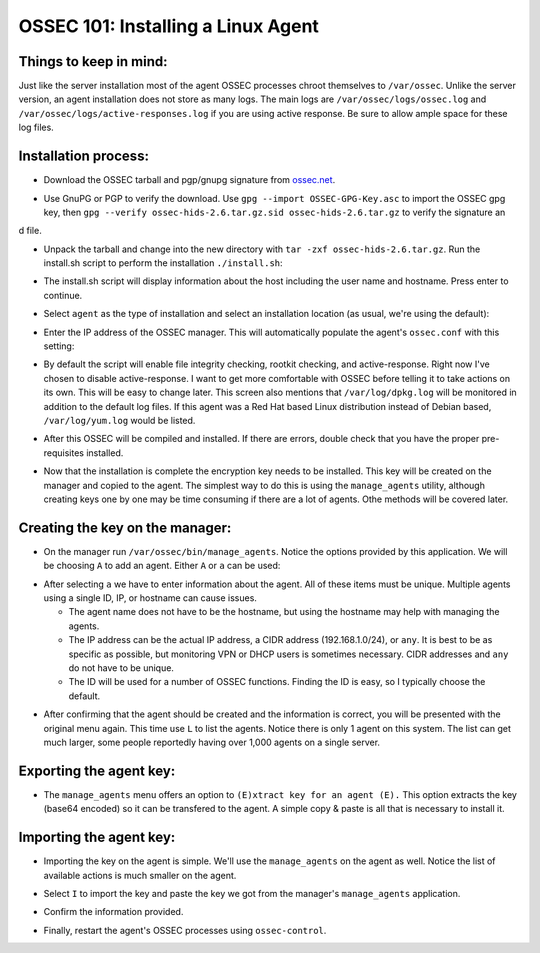 .. _ossec_101_install_agent_linux:


OSSEC 101: Installing a Linux Agent
-----------------------------------

Things to keep in mind:
^^^^^^^^^^^^^^^^^^^^^^^

Just like the server installation most of the agent OSSEC processes chroot themselves to ``/var/ossec``. Unlike the server version, an agent installation does not store as many logs. The main logs are ``/var/ossec/logs/ossec.log`` and ``/var/ossec/logs/active-responses.log`` if you are using active response. Be sure to allow ample space for these log files.


Installation process:
^^^^^^^^^^^^^^^^^^^^^

* Download the OSSEC tarball and pgp/gnupg signature from `ossec.net <http://www.ossec.net/main/downloads>`_.

.. image:: images/install/agent_install/agent_download.png
   :align: center
   :alt: OSSEC download

* Use GnuPG or PGP to verify the download. Use ``gpg --import OSSEC-GPG-Key.asc`` to import the OSSEC gpg key, then ``gpg --verify ossec-hids-2.6.tar.gz.sid ossec-hids-2.6.tar.gz`` to verify the signature an
d file.

.. image:: images/install/agent_install/agent_gpg_verify.png
   :align: center
   :alt: gpg --verify ossec-hids-2.6.tar.gz

* Unpack the tarball and change into the new directory with ``tar -zxf ossec-hids-2.6.tar.gz``. Run the install.sh script to perform the installation ``./install.sh``:

.. image:: images/install/agent_install/agent_install_sh.png
   :align: center
   :alt: cd ossec-hids-2.6 && ./install.sh

* The install.sh script will display information about the host including the user name and hostname. Press enter to continue.

.. image:: images/install/agent_install/agent_information.png
   :align: center
   :alt: agent information

* Select ``agent`` as the type of installation and select an installation location (as usual, we're using the default):

.. image:: images/install/agent_install/agent_select_agent.png
   :align: center
   :alt: select agent

* Enter the IP address of the OSSEC manager. This will automatically populate the agent's ``ossec.conf`` with this setting:

.. image:: images/install/agent_install/agent_server_ip.png
   :align: center
   :alt: server IP address

* By default the script will enable file integrity checking, rootkit checking, and active-response. Right now I've chosen to disable active-response. I want to get more comfortable with OSSEC before telling it to take actions on its own. This will be easy to change later. This screen also mentions that ``/var/log/dpkg.log`` will be monitored in addition to the default log files. If this agent was a Red Hat based Linux distribution instead of Debian based, ``/var/log/yum.log`` would be listed.

.. image:: images/install/agent_install/agent_ar.png
   :align: center
   :alt: Active response

* After this OSSEC will be compiled and installed. If there are errors, double check that you have the proper pre-requisites installed.

.. image:: images/install/agent_install/agent_installation_complete.png
   :align: center
   :alt: Installation complete

* Now that the installation is complete the encryption key needs to be installed. This key will be created on the manager and copied to the agent. The simplest way to do this is using the ``manage_agents`` utility, although creating keys one by one may be time consuming if there are a lot of agents. Othe methods will be covered later.


Creating the key on the manager:
^^^^^^^^^^^^^^^^^^^^^^^^^^^^^^^^

* On the manager run ``/var/ossec/bin/manage_agents``. Notice the options provided by this application. We will be choosing ``A`` to add an agent. Either ``A`` or ``a`` can be used:

.. image:: images/install/agent_install/0_server_manage_agents.png
   :align: center
   :alt: manage agents

* After selecting ``a`` we have to enter information about the agent. All of these items must be unique. Multiple agents using a single ID, IP, or hostname can cause issues.

  * The agent name does not have to be the hostname, but using the hostname may help with managing the agents.
  * The IP address can be the actual IP address, a CIDR address (192.168.1.0/24), or ``any``. It is best to be as specific as possible, but monitoring VPN or DHCP users is sometimes necessary. CIDR addresses and ``any`` do not have to be unique.
  * The ID will be used for a number of OSSEC functions. Finding the ID is easy, so I typically choose the default.

.. image:: images/install/agent_install/1_server_manage_agents.png
   :align: center
   :alt: enter information about the agent

* After confirming that the agent should be created and the information is correct, you will be presented with the original menu again. This time use ``L`` to list the agents. Notice there is only 1 agent on this system. The list can get much larger, some people reportedly having over 1,000 agents on a single server.

.. image:: images/install/agent_install/2_server_manage_agents.png
   :align: center
   :alt: agent list

Exporting the agent key:
^^^^^^^^^^^^^^^^^^^^^^^^

* The ``manage_agents`` menu offers an option to ``(E)xtract key for an agent (E).`` This option extracts the key (base64 encoded) so it can be transfered to the agent. A simple copy & paste is all that is necessary to install it.

.. image:: images/install/agent_install/3_server_manage_agents.png
   :align: center
   :alt: extract the key

.. warning:

    These keys are sensitive information. With them an attacker may be able to decrypt the information passing back and forth or worse.

Importing the agent key:
^^^^^^^^^^^^^^^^^^^^^^^^

* Importing the key on the agent is simple. We'll use the ``manage_agents`` on the agent as well. Notice the list of available actions is much smaller on the agent.

.. image:: images/install/agent_install/0_agent_manage_agents.png
   :align: center
   :alt: agent's manage_agents menu

* Select ``I`` to import the key and paste the key we got from the manager's ``manage_agents`` application.

.. image:: images/install/agent_install/1_agent_manage_agents.png
   :align: center
   :alt: paste the key

* Confirm the information provided.

.. image:: images/install/agent_install/2_agent_manage_agents.png
   :align: center
   :alt: confirm the information

* Finally, restart the agent's OSSEC processes using ``ossec-control``.

.. image:: images/install/agent_install/3_agent_manage_agents.png
   :align: center
   :alt: restart





